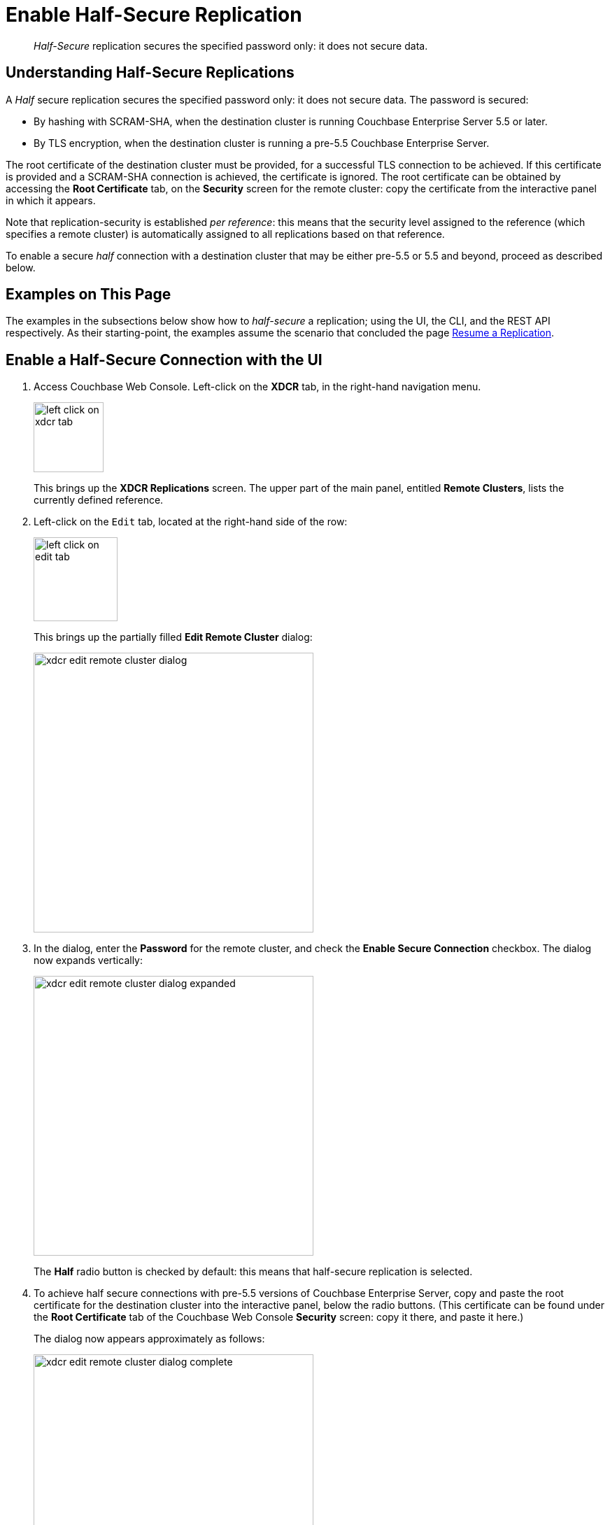 = Enable Half-Secure Replication

[abstract]
_Half-Secure_ replication secures the specified password only: it does
not secure data.

[#understanding-half-secure-replications]
== Understanding Half-Secure Replications

A _Half_ secure replication secures the specified password only: it does not
secure data.
The password is secured:

* By hashing with SCRAM-SHA, when the destination cluster is running Couchbase
Enterprise Server 5.5 or later.
* By TLS encryption, when the destination cluster is running a pre-5.5 Couchbase
Enterprise Server.

The root certificate of the destination cluster must be provided, for a
successful TLS connection to be achieved.
If this certificate is provided and a SCRAM-SHA connection is achieved, the
certificate is ignored.
The root certificate can be obtained by accessing the *Root Certificate* tab,
on the *Security* screen for the remote cluster: copy the certificate from the
interactive panel in which it appears.

Note that replication-security is established _per reference_: this means
that the security level assigned to the reference (which specifies a
remote cluster) is automatically assigned to all replications based on
that reference.

To enable a secure _half_ connection with a destination cluster that may be
either pre-5.5 or 5.5 and beyond, proceed as described below.

[#examples-on-this-page-half-secure-replication]
== Examples on This Page

The examples in the subsections below show how to _half-secure_ a
replication; using the UI,
the CLI, and the REST API respectively. As their starting-point, the
examples assume the scenario that concluded the page
xref:managing-clusters:managing-xdcr/resume-xdcr-replication.adoc[Resume a
Replication].

[#enable-a-half-secure-connection-with-the-ui]
== Enable a Half-Secure Connection with the UI

. Access Couchbase Web Console. Left-click on the *XDCR* tab, in the
right-hand navigation menu.
+
[#left_click_on_xdcr_tab]
image::managing-xdcr/left-click-on-xdcr-tab.png[,100,align=middle]
+
This brings up the [.ui]*XDCR Replications* screen.
The upper part of the main panel, entitled *Remote Clusters*, lists the
currently defined reference.

. Left-click on the `Edit` tab, located at the right-hand side of the row:

+
[#references-edit-tab]
image::managing-xdcr/left-click-on-edit-tab.png[,120,align=middle]

+
This brings up the partially filled *Edit Remote Cluster* dialog:

+
[#edit-remote-cluster-dialog]
image::managing-xdcr/xdcr-edit-remote-cluster-dialog.png[,400,align=middle]

. In the dialog, enter the *Password* for the remote cluster, and check
the *Enable Secure Connection* checkbox. The dialog now expands vertically:

+
[#edit-remote-cluster-dialog-expanded]
image::managing-xdcr/xdcr-edit-remote-cluster-dialog-expanded.png[,400,align=middle]
+
The *Half* radio button is checked by default: this means that half-secure
replication is selected.

. To achieve half secure connections with pre-5.5 versions of Couchbase
Enterprise Server, copy and paste the root certificate for the destination cluster into the
interactive panel, below the radio buttons. (This certificate can be found
under the *Root Certificate* tab of the Couchbase Web Console *Security*
screen: copy it there, and paste it here.)
+
The dialog now appears approximately as follows:
+
[#xdcr-edit-remote-cluster-dialog-complete]
image::managing-xdcr/xdcr-edit-remote-cluster-dialog-complete.png[,400]

. Left-click on the *Save* button, at the lower-right of the dialog.

The concludes UI-based enablement of half-secure replication. From this point, any
existing replication based on the edited reference is continued
in half-secure form. All new replications based on the edited reference
will be started in half-secure form.

[#enable-a-half-secure-connection-with-the-cli]
== Enable a Half-Secure Connection with the CLI

[#enable-a-half-secure-connection-with-the-rest-api]
== Enable a Half-Secure Connection with the REST API

To create or edit a reference with a particular security-level, use the
`/pools/default/remoteClusters` URI. Reference-creation with
this URI is already demonstrated in
xref:managing-clusters:managing-xdcr/create-xdcr-reference.adoc#create-an-xdcr-reference-with-the-rest-api[Create
an XDCR Reference with the REST API]: note that this example used the
`demandEncryption` flag with a value of zero, to specify non-secure
replications.

To create a new reference, to a cluster named `10.142.180.103`, specifying
half-secure replications, enter the following:

----
curl -X POST -u Administrator:password http://10.142.180.101:8091/pools/default/remoteClusters \
-d "name=10.142.180.103" \
-d "hostname=10.142.180.103:8091" \
-d "username=Administrator" \
-d "password=password" \
-d "demandEncryption=true" \
-d "encryptionType=half" \
--data-urlencode "certificate=$(cat /Users/myself/cert/root/ca.pem)"
----

The `username` and `password` specified are those of the remote cluster. Note
that the `demandEncryption` flag is set to `true`, and the `encryptionType`
flag specifies `half`. The optional `--dataurlencode` flag specifies the local path
to the root certificate for the local cluster: this creates
half-secure connections to remote clusters running pre-5.5 versions of
Couchbase Enterprise Server.

Output from a successful call, when formatted, is as follows:

----
{
  "certificate": "-----BEGIN CERTIFICATE-----\nMIIDlzCCAn6ECu1yLb......
  ....Lx/0WA\nDwNqXw/Cd6CIcnc=\n-----END CERTIFICATE-----",
  "deleted": false,
  "demandEncryption": true,
  "encryptionType": "half",
  "hostname": "10.142.180.102:8091",
  "name": "10.142.180.102",
  "secureType": "half",
  "uri": "/pools/default/remoteClusters/10.142.180.102",
  "username": "Administrator",
  "uuid": "fe8df4ff66e7e8121c249de13fb3324a",
  "validateURI": "/pools/default/remoteClusters/10.142.180.102?just_validate=1"
}
----

The `secureType` field indicates that the new reference is  `half` secure.

To _edit_ the existing reference `10.142.180.101:8091`, and thereby
change it from
its original non-secure state to one that is half-secure, supporting only
clusters that are at least version 5.5, enter the following:

----
curl -X POST -u Administrator:password http://10.142.180.101:8091/pools/default/remoteClusters/10.142.180.102 \
-d "name=10.142.180.102" \
-d "hostname=10.142.180.102:8091" \
-d "username=Administrator" \
-d "password=password" \
-d "demandEncryption=true" \
-d "encryptionType=half"
----

Note that the URI is here extended, to include the name of the remote cluster. (If
this is not included, the command is interpreted as intended to _create_ rather
than to _edit_, and fails with a `Duplicate cluster names are not allowed` message.)
The `demandEncryption` flag is specified as `true`, and the `encryptionType` is
`half`.

Output from a successful call, when formatted, appears as follows:

----
{
  "deleted": false,
  "demandEncryption": true,
  "encryptionType": "half",
  "hostname": "10.142.180.102:8091",
  "name": "10.142.180.102",
  "secureType": "half",
  "uri": "/pools/default/remoteClusters/10.142.180.102",
  "username": "Administrator",
  "uuid": "fe8df4ff66e7e8121c249de13fb3324a",
  "validateURI": "/pools/default/remoteClusters/10.142.180.102?just_validate=1"
}
----

The `secureType` field indicates that the edited reference is now `half` secure.

For more information on using the REST API to create half-secure connections,
see the complete reference, at
xref:rest-api:rest-xdcr-data-encrypt.adoc[Managing XDCR Data Encryption].
